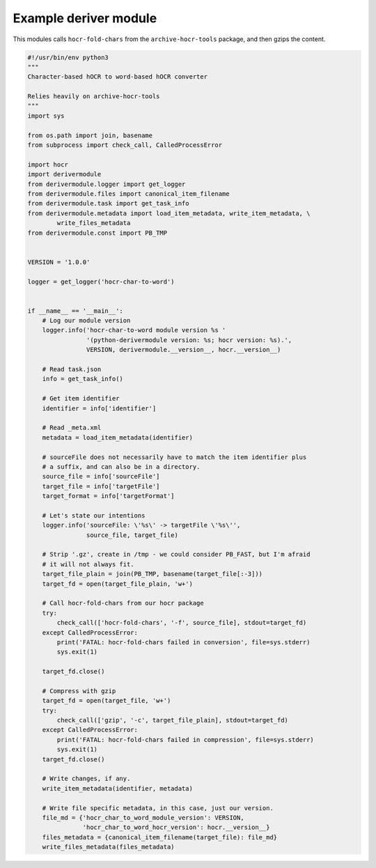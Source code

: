 .. _helloworld:

Example deriver module
======================

This modules calls ``hocr-fold-chars`` from the ``archive-hocr-tools`` package,
and then gzips the content.

.. code-block:: python

    #!/usr/bin/env python3
    """
    Character-based hOCR to word-based hOCR converter

    Relies heavily on archive-hocr-tools
    """
    import sys

    from os.path import join, basename
    from subprocess import check_call, CalledProcessError

    import hocr
    import derivermodule
    from derivermodule.logger import get_logger
    from derivermodule.files import canonical_item_filename
    from derivermodule.task import get_task_info
    from derivermodule.metadata import load_item_metadata, write_item_metadata, \
            write_files_metadata
    from derivermodule.const import PB_TMP


    VERSION = '1.0.0'

    logger = get_logger('hocr-char-to-word')


    if __name__ == '__main__':
        # Log our module version
        logger.info('hocr-char-to-word module version %s '
                    '(python-derivermodule version: %s; hocr version: %s).',
                    VERSION, derivermodule.__version__, hocr.__version__)

        # Read task.json
        info = get_task_info()

        # Get item identifier
        identifier = info['identifier']

        # Read _meta.xml
        metadata = load_item_metadata(identifier)

        # sourceFile does not necessarily have to match the item identifier plus
        # a suffix, and can also be in a directory.
        source_file = info['sourceFile']
        target_file = info['targetFile']
        target_format = info['targetFormat']

        # Let's state our intentions
        logger.info('sourceFile: \'%s\' -> targetFile \'%s\'',
                    source_file, target_file)

        # Strip '.gz', create in /tmp - we could consider PB_FAST, but I'm afraid
        # it will not always fit.
        target_file_plain = join(PB_TMP, basename(target_file[:-3]))
        target_fd = open(target_file_plain, 'w+')

        # Call hocr-fold-chars from our hocr package
        try:
            check_call(['hocr-fold-chars', '-f', source_file], stdout=target_fd)
        except CalledProcessError:
            print('FATAL: hocr-fold-chars failed in conversion', file=sys.stderr)
            sys.exit(1)

        target_fd.close()

        # Compress with gzip
        target_fd = open(target_file, 'w+')
        try:
            check_call(['gzip', '-c', target_file_plain], stdout=target_fd)
        except CalledProcessError:
            print('FATAL: hocr-fold-chars failed in compression', file=sys.stderr)
            sys.exit(1)
        target_fd.close()

        # Write changes, if any.
        write_item_metadata(identifier, metadata)

        # Write file specific metadata, in this case, just our version.
        file_md = {'hocr_char_to_word_module_version': VERSION,
                   'hocr_char_to_word_hocr_version': hocr.__version__}
        files_metadata = {canonical_item_filename(target_file): file_md}
        write_files_metadata(files_metadata)
